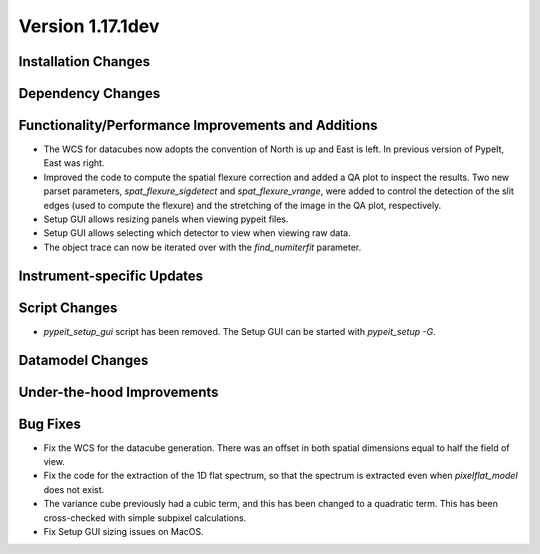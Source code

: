 
Version 1.17.1dev
=================

Installation Changes
--------------------



Dependency Changes
------------------


Functionality/Performance Improvements and Additions
----------------------------------------------------

- The WCS for datacubes now adopts the convention of North
  is up and East is left. In previous version of PypeIt,
  East was right.
- Improved the code to compute the spatial flexure correction and added a QA
  plot to inspect the results.  Two new parset parameters, `spat_flexure_sigdetect`
  and `spat_flexure_vrange`, were added to control the detection of the slit edges
  (used to compute the flexure) and the stretching of the image in the QA plot,
  respectively.
- Setup GUI allows resizing panels when viewing pypeit files.
- Setup GUI allows selecting which detector to view when viewing raw data.
- The object trace can now be iterated over with the `find_numiterfit`
  parameter.

Instrument-specific Updates
---------------------------


Script Changes
--------------

- `pypeit_setup_gui` script has been removed. The Setup GUI can be started with `pypeit_setup -G`.

Datamodel Changes
-----------------



Under-the-hood Improvements
---------------------------


Bug Fixes
---------

- Fix the WCS for the datacube generation. There was an offset
  in both spatial dimensions equal to half the field of view.
- Fix the code for the extraction of the 1D flat spectrum, so that
  the spectrum is extracted even when `pixelflat_model` does not exist.
- The variance cube previously had a cubic term, and this has been changed
  to a quadratic term. This has been cross-checked with simple subpixel calculations.
- Fix Setup GUI sizing issues on MacOS.
